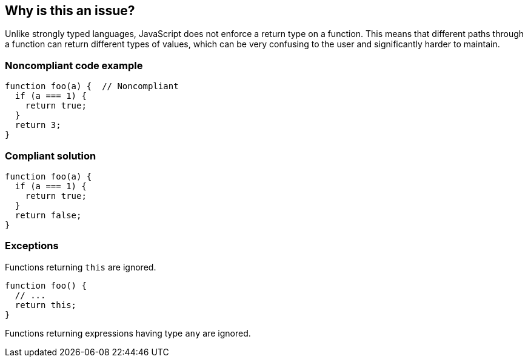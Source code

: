 == Why is this an issue?

Unlike strongly typed languages, JavaScript does not enforce a return type on a function. This means that different paths through a function can return different types of values, which can be very confusing to the user and significantly harder to maintain.


=== Noncompliant code example

[source,javascript]
----
function foo(a) {  // Noncompliant
  if (a === 1) {
    return true;
  }
  return 3;
}
----


=== Compliant solution

[source,javascript]
----
function foo(a) {
  if (a === 1) {
    return true;
  }
  return false;
}
----


=== Exceptions

Functions returning ``++this++`` are ignored.

[source,javascript]
----
function foo() {
  // ...
  return this;
}
----

Functions returning expressions having type ``++any++`` are ignored.

ifdef::env-github,rspecator-view[]

'''
== Implementation Specification
(visible only on this page)

=== Message

Refactor this function to always return the same type.


=== Highlighting

Primary: function name/declaration

Secondary: Return statements


endif::env-github,rspecator-view[]
